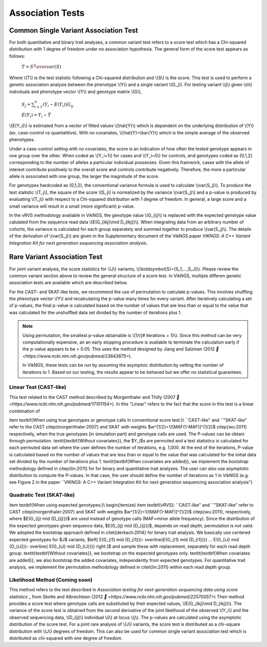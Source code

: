 .. _tests:

Association Tests
==================================

Common Single Variant Association Test
----------------------------------

For both quantitative and binary trait analyses, a common variant test refers to a score test which has a Chi-squared distribution with 1 degree of freedom under no association hypothesis. The general form of the score test appears as follows:

    :math:`T={{S^2} \over var(S)}`

Where \\(T\\) is the test statistic following a Chi-squared distribution and \\(S\\) is the score. This test is used to perform a genetic association analysis between the phenotype \\(Y\\) and a single variant \\(G_j\\). For testing variant \\(j\\) given \\(n\\) indivduals and phenotype vector \\(Y\\) and genotype matrix \\(G\\),

    :math:`S_j=\sum_{i=1}^n(Y_i-E(Y_i))G_{ij}`

    :math:`E(Y_i)=Y_i - \hat{Y}`

\\(E(Y_i)\\) is estimated from a vector of fitted values \\(\\hat{Y}\\) which is dependent on the underlying distribution of \\(Y\\) (ex. case-control vs quantatitive). With no covariates, \\(\\hat{Y}=\\bar{Y}\\) which is the simple average of the observed phenotypes. 

Under a case-control setting with no covariates, the score is an indication of how often the tested genotype appears in one group over the other. When coded as \\(Y_i=1\\) for cases and \\(Y_i=0\\) for controls, and genotypes coded as {0,1,2} corresponding to the number of alleles a particular individual possesses. Given this framwork, cases with the allele of interest contribute positively to the overall score and controls contribute negatively. Therefore, the more a particular allele is associated with one group, the larger the magnitude of the score.

For genotypes hardcoded as {0,1,2}, the conventional variance formula is used to calculate \\(var(S_j)\\). To produce the test statistic \\(T_j\\), the square of the score \\(S_j\\) is normalized by the variance \\(var(S_j)\\) and a p-value is produced by evaluating \\(T_j\\) with respect to a Chi-squared distribution with 1 degree of freedom. In general, a large score and a small variance will result in a small (more significant) p-value.

In the vRVS methodology available in VikNGS, the genotype value \\(G_{ij}\\) is replaced with the expected genotype value calulated from the sequence read data \\(E(G_{ikj}\\mid D_{ikj})\\). When integrating data from an arbitrary number of cohorts, the variance is calculated for each group separately and summed together to produce \\(var(S_j)\\). The details of the derivation of \\(var(S_j)\\) are given in the Supplementary document of the VikNGS paper *VIKNGS: A C++ Variant Integration Kit for next generation sequencing association analysis*.

Rare Variant Association Test
----------------------------------

For joint variant analysis, the score statistics for \\(J\\) variants, \\(\\boldsymbol{S}=[S_1,...,S_J]\\). Please review the common variant section above to review the general structure of a score test. In VikNGS, multiple differen genetic association tests are available which are described below.

For the CAST- and SKAT-like tests, we recommend the use of permutation to calculate p-values. This involves shuffling the phenotype vector \\(Y\\) and recalculating the p-value many times for every variant. After iteratively calculating a set of p-values, the final p-value is calculated based on the number of values that are less than or equal to the value that was calculated for the unshuffled data set divided by the number of iterations plus 1. 

.. note::
    Using permutation, the smallest p-value obtainable is \\(1/{(# iterations + 1}\\). Since this method can be very computationally expensive, an an early stopping procedure is avaliable to terminate the calculation early if the p-value appears to be > 0.05. This uses the method designed by  Jiang and Salzman (2012 `🔗 <https://www.ncbi.nlm.nih.gov/pubmed/23843675>`).
    
    In VikNGS, these tests can be run by assuming the asymptoic distribution by setting the number of iterations to 1. Based on our testing, the results appear to be behaved but we offer no statistical guarantees.

Linear Test (CAST-like)
~~~~~~~~~~~~~~~~~~~~~~~~~~~~~

This test related to the CAST method described by Morgenthaler and Thilly (2007 `🔗 <https://www.ncbi.nlm.nih.gov/pubmed/17101154>`). In this  "Linear" refers to the fact that the score in this test is a linear combination of 


\item \textbf{When using true genotypes or genotype calls in conventional score test:}\\
``CAST-like" and ``"SKAT-like" refer to the CAST \citep{morgenthaler:2007} and SKAT with weights $w^{1/2}=1/[MAF(1-MAF)]^{1/2}$ \citep{wu:2011} respectively, when the true genotypes (in simulation part) and genotype calls are used.  The P-values can be obtain through permutation. 
\textit{\textbf{Without covariates}}, the $Y_i$s are permuted and a test statistics is calculated for each permuted data set where the user defines the number of iterations, e.g. 1,000. At the end of the iterations, P-value is calculated based on the number of values that are less than or equal to the value that was calculated for the initial data set divided by the number of iterations plus 1. \textit{\textbf{When covariates are added}}, we implement the bootstrap methodology defined in \citep{lin:2011} for for binary and quantitative trait analyses.
The user can also use asymptotic distribution to compute the P-values. In that case, the user should define the number of iterations as 1 in VikNGS (e.g. see Figure 2 in the paper ``VIKNGS: A C++ Variant Integration Kit for next generation sequencing association analysis")


Quadratic Test (SKAT-like)
~~~~~~~~~~~~~~~~~~~~~~~~~~~~~

\item \textbf{When using expected genotypes:}\\
\begin{itemize}
\item \textbf{vRVS}: ``CAST-like" and ``"SKAT-like" refer to CAST \citep{morgenthaler:2007} and SKAT with weights $w^{1/2}=1/[MAF(1-MAF)]^{1/2}$ \citep{wu:2011}, respectively, where $E(G_{ij} \mid {D_{ij}})$ are used instead of genotype calls (MAF=minor allele frequency). Since the distribution of the expected genotypes given sequence data, $E(G_{ij} \mid {D_{ij}})$, depends on read depth, permutation is not valid. We adopted the bootstrap approach defined in \citet{derkach:2014} for binary trait analysis. We basically use centered expected genotypes for $J$ variants,  $\left[ E(G_{i1} \mid {D_{i1}})- \overline{E(G_{i1} \mid {D_{i1}})} ... E(G_{iJ} \mid {D_{iJ}})- \overline{ E(G_{iJ} \mid {D_{iJ}})} \right.]$ and sample these with replacement, separately for each read depth group. \textit{\textbf{Without covariates}}, we bootstrap on the expected genotypes only. \textit{\textbf{When covariates are added}}, we also bootstrap the added covariates, independently from expected genotypes. For quantitative trait analysis, we implement the permutation methodology defined in \citet{lin:2011} within each read depth group.



Likelihood Method (Coming soon)
~~~~~~~~~~~~~~~~~~~~~~~~~~~~~

This method refers to the test described in *Association testing for next-generation sequencing data using score statistics* _ from Skotte and Albrechtsen (2012 `🔗 <https://www.ncbi.nlm.nih.gov/pubmed/22570057>`) Their method provides a score test where genotype calls are substituted by their expected values, \\(E(G_{ikj}\\mid D_{ikj})\\). The variance of the score test is obtained from the second derivative of the joint likelihood of the observed \\(Y_i\\) and the observed sequencing data, \\(D_{ij}\\) individual \\(i\\) at locus \\(j\\). The p-values are calculated using the asymptotic distribution of the score test. For a joint rare analysis of \\(J\\) variants, the score test is distributed as a chi-square distribution with \\(J\\) degrees of freedom.  This can also be used for common single variant association test which is distributed as chi-squared with one degree of freedom.
